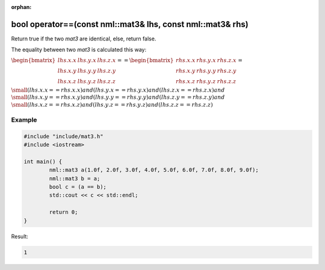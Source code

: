 :orphan:

bool operator==(const nml::mat3& lhs, const nml::mat3& rhs)
===========================================================

Return true if the two *mat3* are identical, else, return false.

The equality between two *mat3* is calculated this way:

:math:`\begin{bmatrix} lhs.x.x & lhs.y.x & lhs.z.x \\ lhs.x.y & lhs.y.y & lhs.z.y \\ lhs.x.z & lhs.y.z & lhs.z.z \end{bmatrix} == \begin{bmatrix} rhs.x.x & rhs.y.x & rhs.z.x \\ rhs.x.y & rhs.y.y & rhs.z.y \\ rhs.x.z & rhs.y.z & rhs.z.z \end{bmatrix} =`

:math:`\small (lhs.x.x == rhs.x.x) and (lhs.y.x == rhs.y.x) and (lhs.z.x == rhs.z.x) and`
:math:`\small (lhs.x.y == rhs.x.y) and (lhs.y.y == rhs.y.y) and (lhs.z.y == rhs.z.y) and`
:math:`\small (lhs.x.z == rhs.x.z) and (lhs.y.z == rhs.y.z) and (lhs.z.z == rhs.z.z)`

Example
-------

.. code-block:: cpp

	#include "include/mat3.h"
	#include <iostream>

	int main() {
		nml::mat3 a(1.0f, 2.0f, 3.0f, 4.0f, 5.0f, 6.0f, 7.0f, 8.0f, 9.0f);
		nml::mat3 b = a;
		bool c = (a == b);
		std::cout << c << std::endl;

		return 0;
	}

Result:

.. code-block::

	1